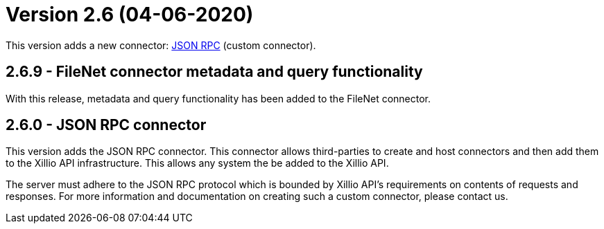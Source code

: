 = Version 2.6 (04-06-2020)

This version adds a new connector: https://docs.xill.io/#connector-json-rpc[JSON RPC] (custom connector).

== 2.6.9 - FileNet connector metadata and query functionality

With this release, metadata and query functionality has been added to the FileNet connector.

== 2.6.0 - JSON RPC connector

This version adds the JSON RPC connector. This connector allows third-parties to create and host connectors and then add them to the Xillio API infrastructure. This allows any system the be added to the Xillio API.

The server must adhere to the JSON RPC protocol which is bounded by Xillio API's requirements on contents of requests and responses. For more information and documentation on creating such a custom connector, please contact us.

